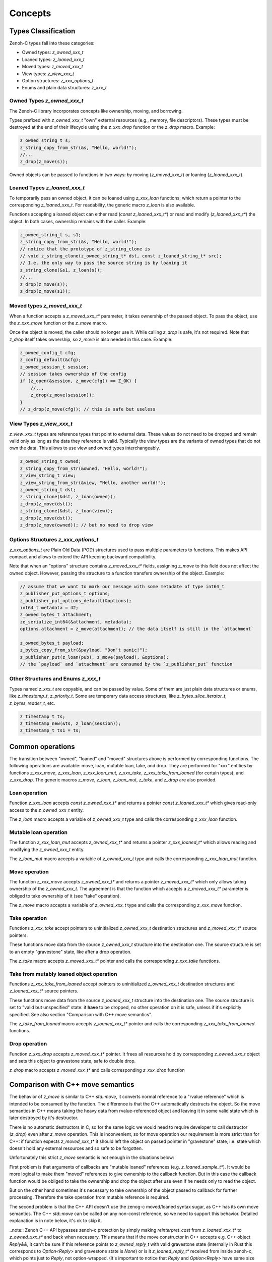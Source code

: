 ..
.. Copyright (c) 2024 ZettaScale Technology
..
.. This program and the accompanying materials are made available under the
.. terms of the Eclipse Public License 2.0 which is available at
.. http://www.eclipse.org/legal/epl-2.0, or the Apache License, Version 2.0
.. which is available at https://www.apache.org/licenses/LICENSE-2.0.
..
.. SPDX-License-Identifier: EPL-2.0 OR Apache-2.0
..
.. Contributors:
..   ZettaScale Zenoh Team, <zenoh@zettascale.tech>
..

********
Concepts
********

Types Classification
====================

Zenoh-C types fall into these categories:

- Owned types: `z_owned_xxx_t`
- Loaned types: `z_loaned_xxx_t`
- Moved types: `z_moved_xxx_t`
- View types: `z_view_xxx_t`
- Option structures: `z_xxx_options_t`
- Enums and plain data structures: `z_xxx_t`

Owned Types `z_owned_xxx_t`
---------------------------

The Zenoh-C library incorporates concepts like ownership, moving, and borrowing.

Types prefixed with `z_owned_xxx_t` "own" external resources (e.g., memory, file descriptors). 
These types must be destroyed at the end of their lifecycle using the `z_xxx_drop` function or 
the `z_drop` macro. Example:

.. code-block:: c

    z_owned_string_t s;
    z_string_copy_from_str(&s, "Hello, world!");
    //...
    z_drop(z_move(s));

Owned objects can be passed to functions in two ways: by moving (`z_moved_xxx_t`) or 
loaning (`z_loaned_xxx_t`).

Loaned Types `z_loaned_xxx_t`
-----------------------------

To temporarily pass an owned object, it can be loaned using `z_xxx_loan` functions, which return 
a pointer to the corresponding `z_loaned_xxx_t`. For readability, the generic macro `z_loan` is also available.

Functions accepting a loaned object can either read (`const z_loaned_xxx_t*`) or read and 
modify (`z_loaned_xxx_t*`) the object. In both cases, ownership remains with the caller. Example:

.. code-block:: c

    z_owned_string_t s, s1;
    z_string_copy_from_str(&s, "Hello, world!");
    // notice that the prototype of z_string_clone is
    // void z_string_clone(z_owned_string_t* dst, const z_loaned_string_t* src);
    // I.e. the only way to pass the source string is by loaning it
    z_string_clone(&s1, z_loan(s));
    //...
    z_drop(z_move(s));
    z_drop(z_move(s1));

Moved types `z_moved_xxx_t`
---------------------------

When a function accepts a `z_moved_xxx_t*` parameter, it takes ownership of the passed object. 
To pass the object, use the `z_xxx_move` function or the `z_move` macro.

Once the object is moved, the caller should no longer use it. While calling `z_drop` is safe, 
it's not required. Note that `z_drop` itself takes ownership, so `z_move` is also needed in this case. Example:

.. code-block:: c
    
    z_owned_config_t cfg;
    z_config_default(&cfg);
    z_owned_session_t session;
    // session takes ownership of the config
    if (z_open(&session, z_move(cfg)) == Z_OK) {
        //...
        z_drop(z_move(session));
    }
    // z_drop(z_move(cfg)); // this is safe but useless

View Types `z_view_xxx_t`
-------------------------

`z_view_xxx_t` types are reference types that point to external data. These values do not need to be dropped and 
remain valid only as long as the data they reference is valid. Typically the view types are the variants of
owned types that do not own the data. This allows to use view and owned types interchangeably.

.. code-block:: c

    z_owned_string_t owned;
    z_string_copy_from_str(&owned, "Hello, world!");
    z_view_string_t view;
    z_view_string_from_str(&view, "Hello, another world!");
    z_owned_string_t dst;
    z_string_clone(&dst, z_loan(owned));
    z_drop(z_move(dst));
    z_string_clone(&dst, z_loan(view));
    z_drop(z_move(dst));
    z_drop(z_move(owned)); // but no need to drop view

Options Structures `z_xxx_options_t`
------------------------------------

`z_xxx_options_t` are Plain Old Data (POD) structures used to pass multiple parameters to functions. This makes API 
compact and allows to extend the API keeping backward compatibility.

Note that when an "options" structure contains `z_moved_xxx_t*` fields, assigning `z_move` to this field does not 
affect the owned object. However, passing the structure to a function transfers ownership of the object. Example:

.. code-block:: c

    // assume that we want to mark our message with some metadate of type int64_t
    z_publisher_put_options_t options;
    z_publisher_put_options_default(&options);
    int64_t metadata = 42;
    z_owned_bytes_t attachment;
    ze_serialize_int64(&attachment, metadata);
    options.attachment = z_move(attachment); // the data itself is still in the `attachment`

    z_owned_bytes_t payload;
    z_bytes_copy_from_str(&payload, "Don't panic!");
    z_publisher_put(z_loan(pub), z_move(payload), &options);
    // the `payload` and `attachment` are consumed by the `z_publisher_put` function


Other Structures and Enums `z_xxx_t`
-----------------------------------------

Types named `z_xxx_t` are copyable, and can be passed by value. Some of them are just plain data structures or enums, like 
`z_timestamp_t`, `z_priority_t`. Some are temporary data access structures, like `z_bytes_slice_iterator_t`, `z_bytes_reader_t`, etc.

.. code-block:: c

    z_timestamp_t ts;
    z_timestamp_new(&ts, z_loan(session));
    z_timestamp_t ts1 = ts;

Common operations
=================

The transition between "owned", "loaned" and "moved" structures above is performed by corresponding functions.
The following operations are available: move, loan, mutable loan, take, and drop. They are performed for 
"xxx" entities by functions `z_xxx_move`, `z_xxx_loan`, `z_xxx_loan_mut`, `z_xxx_take`, `z_xxx_take_from_loaned` 
(for certain types), and `z_xxx_drop`.
The generic macros `z_move`, `z_loan`, `z_loan_mut`, `z_take`, and `z_drop` are also provided.

Loan operation
--------------

Function `z_xxx_loan` accepts `const z_owned_xxx_t*` and returns a pointer `const z_loaned_xxx_t*` which gives read-only 
access to the `z_owned_xxx_t` entity.

The `z_loan` macro accepts a variable of `z_owned_xxx_t` type and calls the corresponding `z_xxx_loan` function.

Mutable loan operation
----------------------

The function `z_xxx_loan_mut` accepts `z_owned_xxx_t*` and
returns a pointer `z_xxx_loaned_t*` which allows reading and modifying the `z_owned_xxx_t` entity. 

The `z_loan_mut` macro accepts a variable of `z_owned_xxx_t` type and calls the corresponding `z_xxx_loan_mut` function.

Move operation
--------------

The function `z_xxx_move` accepts `z_owned_xxx_t*` and
returns a pointer `z_moved_xxx_t*` which only allows taking
ownership of the `z_owned_xxx_t`. The agreement is that the function which accepts a `z_moved_xxx_t*` parameter
is obliged to take ownership of it (see "take" operation).

The `z_move` macro accepts a variable of `z_owned_xxx_t` type and calls the corresponding `z_xxx_move` function.

Take operation
--------------

Functions `z_xxx_take` accept pointers to uninitialized `z_owned_xxx_t` destination structures and
`z_moved_xxx_t*` source pointers.

These functions move data from the source `z_owned_xxx_t` structure into the destination one. The source
structure is set to an empty "gravestone" state, like after a drop operation.

The `z_take` macro accepts `z_moved_xxx_t*` pointer and calls the corresponding
`z_xxx_take` functions.

Take from mutably loaned object operation
-----------------------------------------

Functions `z_xxx_take_from_loaned` accept pointers to uninitialized `z_owned_xxx_t` destination structures and
`z_loaned_xxx_t*` source pointers.

These functions move data from the source `z_loaned_xxx_t` structure into the destination one. The source
structure is set to "valid but unspecified" state: it **have** to be dropped, no other operation on it is safe,
unless if it's explicitly specified. See also section "Comparison with C++ move semantics".

The `z_take_from_loaned` macro accepts `z_loaned_xxx_t*` pointer and calls the corresponding
`z_xxx_take_from_loaned` functions.

Drop operation
--------------

Function `z_xxx_drop` accepts `z_moved_xxx_t*` pointer. It frees all resources hold by corresponding
`z_owned_xxx_t` object and sets this object to gravestone state, safe to double drop.

`z_drop` macro accepts `z_moved_xxx_t*` and calls corresponding `z_xxx_drop` function

Comparison with C++ move semantics
==================================

The behavior of `z_move` is similar to C++ `std::move`, it converts normal reference to a "rvalue reference" which is intended to be consumed by the function.
The difference is that the C++ automatically destructs the object. So the move semantics in C++ means taking the heavy data from rvalue-referenced object and
leaving it in some valid state which is later destroyed by it's destructor. 

There is no automatic destructors in C, so for the same logic we would need to require developer to call destructor (`z_drop`) even after `z_move` operation. 
This is inconvenient, so for move operation our requirement is more strict than for C++: if function expects `z_moved_xxx_t*` it 
should left the object on passed pointer in "gravestone" state, i.e. state which doesn't hold any external resources and so safe to be forgotten. 

Unfortunately this strict `z_move` semantic is not enough in the situations below:

First problem is that arguments of callbacks are "mutable loaned" references (e.g. `z_loaned_sample_t*`). It would be more logical to make them "moved" references to give
ownership to the callback function. But in this case the callback function would be obliged to take the ownership and drop the object after use even if
he needs only to read the object.

But on the other hand sometimes it's necessary to take ownership of the object passed to callback for further processing. Therefore the take
operation from mutable reference is required.

The second problem is that the C++ API doesn't use the zenog-c moved/loaned syntax sugar, as C++ has its own move semantics. The C++ `std::move` can be called
on any non-const reference, so we need to support this behavior. Detailed explanation is in note below, it's ok to skip it.

..note::
Zenoh C++ API bypasses zenoh-c protection by simply making `reinterpret_cast` from `z_loaned_xxx_t*` to `z_owned_xxx_t*` and back when necessary. This means that 
if the move constructor in C++ accepts e.g. C++ object `Reply&&`, it can't be sure if this reference points to `z_owned_reply_t` with valid gravestone state (internally in Rust this
corresponds to `Option<Reply>` and gravestone state is `None`) or is it `z_loaned_reply_t*` received from inside zenoh-c, which points just to `Reply`, not option-wrapped. 
(It's important to notice that `Reply` and `Option<Reply>` have same size and layout in memory due to Null-Pointer Optimization, so it's safe to treat
 `Option<Reply>` just as `Reply`, but not in other direction).

To resolve this the `z_take_from_loaned` operation is introduced for `z_loaned_xxx_t*`. It behaves similarly to `z_take` for `z_moved_xxx_t*` but doesn't provide
guarantee that the object is kept in gravestone state. Instead it only guarantees that the object is left in state safe to be dropped, nothing more. 
Unlike `z_move`, this operation is full equivalent to C++ move semantics: object is left in "valid but unspecified" state and it still has to be destructed.

Zenoh guarantees that it never uses this operation inside its code. I.e. it's always safe to pass object to function with `z_loan_mut` and continue using it after return. 
It's recommended to follow this rule in user code too and use `z_take_from_loaned` only in exceptional cases.

Examples:

`z_move` and `z_take` usage:

.. code-block:: c

    void consume_string(z_moved_string_t* ps) {
        z_owned_string_t s;
        z_take(&s, ps);
        printf("%.*s\n", z_string_len(z_loan(s)), z_string_data(z_loan(s)));
        z_drop(s);
    }
    ...
    z_owned_string_t s;
    z_string_copy_from_str(&s, "Hello, world!");
    consume_string(z_move(s));
    // no need to drop s here, passing it by z_move promises that it's dropped inside consume_string
``

`z_loan_mut` and `z_take_from_loaned` usage (this example if fictional: actually take from loaned is implemented only
for types used in callbacks at this moment: `z_loaned_sample_t*`, `z_loaned_reply_t*`, `z_loaned_hello_t*`, `z_loaned_query_t*`):

.. code-block:: c

    void may_consume_string(z_loaned_string_t* ps) {
        if (z_string_len(ps) < 42) {
            // process it in place
        } else {
            z_owned_string_t s;
            z_string_take_from_loaned(&s, ps);
            // save s for further processing
        }
    }
    ...
    z_owned_string_t s;
    z_string_copy_from_str(&s, "Hello, world!");
    may_consume_string(z_loan_mut(s));
    // can't make any assumptions about s here, but still obliged to drop it
    z_drop(s);

``


Name Prefixes `z_`, `zc_`, `ze_`
================================

We try to maintain a common API between `zenoh-c` and `zenoh-pico`, such that porting code from one to the other is, ideally, trivial.
However, due to design limitations some functionality might be represented differently (or simply be not available) in either library.

The namespace prefixes are used to distinguish between different parts of the API.

Most functions and types in the C API use the `z_` prefix, which applies to the core Zenoh API.
These functions and types are guaranteed to be available in all Zenoh implementations on C 
(currently, Rust-based zenoh-c and pure C zenoh-pico).

The `zc_` prefix identifies API specific to zenoh-c, while zenoh-pico uses the `zp_` prefix for the same purpose.
E.g. zenoh-c and zenoh-pico have different approaches to configuration and therefore each have their own set 
of `zc_config_...` and `zp_config_...` functions.

The `ze_` prefix is used for the API that is not part of the core zenoh API. There is no guarantee that
these functions and types are available for both implementations. However, when they are provided for both, they should
have the same prototype and behavior. Typically, these are functions and types provided by the `zenoh-ext` Rust library 
for zenoh-c and are not available in zenoh-pico. However, the data serialization API is implemented in zenoh-pico with 
the same `ze_` prefix.